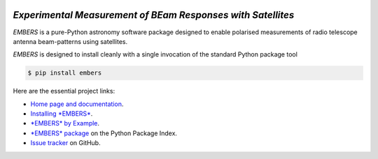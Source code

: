 .. image:: https://raw.githubusercontent.com/amanchokshi/EMBERS/master/docs/_static/imgs/embers.gif
    :width: 100%
    :align: center
    :target: https://embers.readthedocs.io/
    :alt: EMBERS logo

*Experimental Measurement of BEam Responses with Satellites*
============================================================
*EMBERS* is a pure-Python astronomy software package designed to enable polarised measurements of radio telescope antenna beam-patterns using satellites.

*EMBERS* is designed to install cleanly with a single invocation of the standard Python package tool

.. code-block:: console

    $ pip install embers

Here are the essential project links:

* `Home page and documentation
  <https://embers.readthedocs.io/en/latest/>`_.

* `Installing *EMBERS*
  <https://embers.readthedocs.io/en/latest/installation.html>`_.

* `*EMBERS* by Example
  <https://embers.readthedocs.io/en/latest/embersbyexample.html>`_.

* `*EMBERS* package <https://pypi.org/project/embers/>`_
  on the Python Package Index.

* `Issue tracker
  <https://github.com/amanchokshi/EMBERS/issues>`_
  on GitHub.
